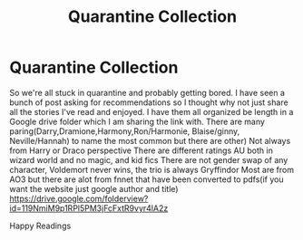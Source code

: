 #+TITLE: Quarantine Collection

* Quarantine Collection
:PROPERTIES:
:Author: jewes9887
:Score: 8
:DateUnix: 1585152949.0
:DateShort: 2020-Mar-25
:FlairText: Recommendation
:END:
So we're all stuck in quarantine and probably getting bored. I have seen a bunch of post asking for recommendations so I thought why not just share all the stories I've read and enjoyed. I have them all organized be length in a Google drive folder which I am sharing the link with. There are many paring(Darry,Dramione,Harmony,Ron/Harmonie, Blaise/ginny, Neville/Hannah) to name the most common but there are other) Not always from Harry or Draco perspective There are different ratings AU both in wizard world and no magic, and kid fics There are not gender swap of any character, Voldemort never wins, the trio is always Gryffindor Most are from AO3 but there are alot from fnnet that have been converted to pdfs(if you want the website just google author and title) [[https://drive.google.com/folderview?id=119NmiM9p1RPl5PM3jFcFxtR9vyr4lA2z]]

Happy Readings

